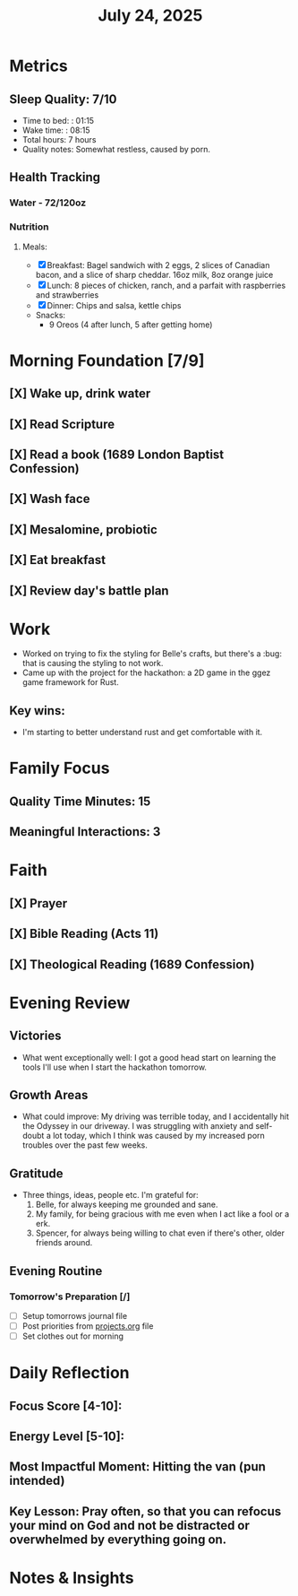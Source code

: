 #+title: July 24, 2025

* Metrics
** Sleep Quality: 7/10
- Time to bed: : 01:15
- Wake time: : 08:15
- Total hours: 7 hours
- Quality notes: Somewhat restless, caused by porn.
** Health Tracking
*** Water - 72/120oz
*** Nutrition
**** Meals:
  + [X] Breakfast: Bagel sandwich with 2 eggs, 2 slices of Canadian bacon, and a slice of sharp cheddar. 16oz milk,  8oz orange juice
  + [X] Lunch: 8 pieces of chicken, ranch, and a parfait with raspberries and strawberries
  + [X] Dinner: Chips and salsa, kettle chips
  + Snacks:
    + 9 Oreos (4 after lunch, 5 after getting home)

* Morning Foundation [7/9]
** [X] Wake up, drink water
** [X] Read Scripture
** [X] Read a book (1689 London Baptist Confession)
** [X] Wash face
** [X] Mesalomine, probiotic
** [X] Eat breakfast
** [X] Review day's battle plan

* Work
- Worked on trying to fix the styling for Belle's crafts, but there's a :bug: that is causing the styling to not work.
- Came up with the project for the hackathon: a 2D game in the ggez game framework for Rust.

** Key wins:
- I'm starting to better understand rust and get comfortable with it.

* Family Focus
** Quality Time Minutes: 15
** Meaningful Interactions: 3

* Faith
** [X] Prayer
** [X] Bible Reading (Acts 11)
** [X] Theological Reading (1689 Confession)

* Evening Review
** Victories
- What went exceptionally well: I got a good head start on learning the tools I'll use when I start the hackathon tomorrow.

** Growth Areas
- What could improve: My driving was terrible today, and I accidentally hit the Odyssey in our driveway. I was struggling with anxiety and self-doubt a lot today, which I think was caused by my increased porn troubles over the past few weeks.

** Gratitude
- Three things, ideas, people etc. I'm grateful for:
  1. Belle, for always keeping me grounded and sane.
  2. My family, for being gracious with me even when I act like a fool or a erk.
  3. Spencer, for always being willing to chat even if there's other, older friends around. 

** Evening Routine
*** Tomorrow's Preparation [/]
- [ ] Setup tomorrows journal file
- [ ] Post priorities from [[file:~/Notes/obsidian-vault/org/projects.org][projects.org]] file
- [ ] Set clothes out for morning

* Daily Reflection
** Focus Score [4-10]:
** Energy Level [5-10]:
** Most Impactful Moment: Hitting the van (pun intended)
** Key Lesson: Pray often, so that you can refocus your mind on God and not be distracted or overwhelmed by everything going on.

* Notes & Insights
